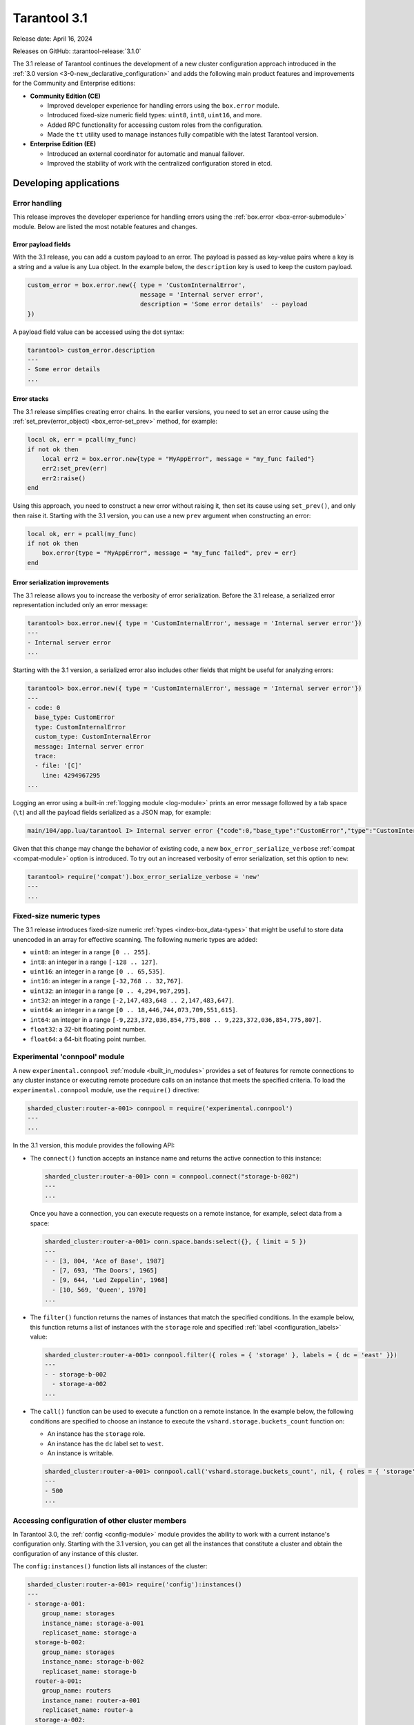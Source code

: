Tarantool 3.1
=============

Release date: April 16, 2024

Releases on GitHub: :tarantool-release:`3.1.0`

The 3.1 release of Tarantool continues the development of a new cluster configuration approach introduced in the :ref:`3.0 version <3-0-new_declarative_configuration>` and adds the following main product features and improvements for the Community and Enterprise editions:

*   **Community Edition (CE)**

    *   Improved developer experience for handling errors using the ``box.error`` module.
    *   Introduced fixed-size numeric field types: ``uint8``, ``int8``, ``uint16``, and more.
    *   Added RPC functionality for accessing custom roles from the configuration.
    *   Made the ``tt`` utility used to manage instances fully compatible with the latest Tarantool version.

*   **Enterprise Edition (EE)**

    *   Introduced an external coordinator for automatic and manual failover.
    *   Improved the stability of work with the centralized configuration stored in etcd.


.. _3-1-features-for-developers:

Developing applications
-----------------------

.. _3-1-error-handling:

Error handling
~~~~~~~~~~~~~~

This release improves the developer experience for handling errors using the :ref:`box.error <box-error-submodule>` module.
Below are listed the most notable features and changes.


.. _3-1-error_payload_fields:

Error payload fields
********************

With the 3.1 release, you can add a custom payload to an error.
The payload is passed as key-value pairs where a key is a string and a value is any Lua object.
In the example below, the ``description`` key is used to keep the custom payload.

..  code-block:: lua

        custom_error = box.error.new({ type = 'CustomInternalError',
                                       message = 'Internal server error',
                                       description = 'Some error details'  -- payload
        })

A payload field value can be accessed using the dot syntax:

..  code-block:: tarantoolsession

    tarantool> custom_error.description
    ---
    - Some error details
    ...





.. _3-1-error_stack:

Error stacks
************

The 3.1 release simplifies creating error chains.
In the earlier versions, you need to set an error cause using the :ref:`set_prev(error_object) <box_error-set_prev>` method, for example:

..  code-block:: lua

    local ok, err = pcall(my_func)
    if not ok then
        local err2 = box.error.new{type = "MyAppError", message = "my_func failed"}
        err2:set_prev(err)
        err2:raise()
    end

Using this approach, you need to construct a new error without raising it, then set its cause using ``set_prev()``, and only then raise it.
Starting with the 3.1 version, you can use a new ``prev`` argument when constructing an error:

..  code-block:: lua

    local ok, err = pcall(my_func)
    if not ok then
        box.error{type = "MyAppError", message = "my_func failed", prev = err}
    end


.. _3-1-error_serialization:

Error serialization improvements
********************************

The 3.1 release allows you to increase the verbosity of error serialization.
Before the 3.1 release, a serialized error representation included only an error message:

..  code-block:: tarantoolsession

    tarantool> box.error.new({ type = 'CustomInternalError', message = 'Internal server error'})
    ---
    - Internal server error
    ...


Starting with the 3.1 version, a serialized error also includes other fields that might be useful for analyzing errors:

..  code-block:: lua

    tarantool> box.error.new({ type = 'CustomInternalError', message = 'Internal server error'})
    ---
    - code: 0
      base_type: CustomError
      type: CustomInternalError
      custom_type: CustomInternalError
      message: Internal server error
      trace:
      - file: '[C]'
        line: 4294967295
    ...

Logging an error using a built-in :ref:`logging module <log-module>` prints an error message followed by a tab space (``\t``) and all the payload fields serialized as a JSON map, for example:

..  code-block:: none

    main/104/app.lua/tarantool I> Internal server error {"code":0,"base_type":"CustomError","type":"CustomInternalError", ... }

Given that this change may change the behavior of existing code, a new ``box_error_serialize_verbose`` :ref:`compat <compat-module>` option is introduced.
To try out an increased verbosity of error serialization, set this option to ``new``:

..  code-block:: tarantoolsession

    tarantool> require('compat').box_error_serialize_verbose = 'new'
    ---
    ...


.. _3-1-fixed_size_numeric_types:

Fixed-size numeric types
~~~~~~~~~~~~~~~~~~~~~~~~

The 3.1 release introduces fixed-size numeric :ref:`types <index-box_data-types>` that might be useful to store data unencoded in an array for effective scanning.
The following numeric types are added:

*   ``uint8``: an integer in a range ``[0 .. 255]``.
*   ``int8``: an integer in a range ``[-128 .. 127]``.
*   ``uint16``: an integer in a range ``[0 .. 65,535]``.
*   ``int16``: an integer in a range ``[-32,768 .. 32,767]``.
*   ``uint32``: an integer in a range ``[0 .. 4,294,967,295]``.
*   ``int32``: an integer in a range ``[-2,147,483,648 .. 2,147,483,647]``.
*   ``uint64``: an integer in a range ``[0 .. 18,446,744,073,709,551,615]``.
*   ``int64``: an integer in a range ``[-9,223,372,036,854,775,808 .. 9,223,372,036,854,775,807]``.
*   ``float32``: a 32-bit floating point number.
*   ``float64``: a 64-bit floating point number.


.. _3-1-experimental_connpool:

Experimental 'connpool' module
~~~~~~~~~~~~~~~~~~~~~~~~~~~~~~

A new ``experimental.connpool`` :ref:`module <built_in_modules>` provides a set of features for remote connections to any cluster instance or executing remote procedure calls on an instance that meets the specified criteria.
To load the ``experimental.connpool`` module, use the ``require()`` directive:

.. code-block:: tarantoolsession

    sharded_cluster:router-a-001> connpool = require('experimental.connpool')
    ---
    ...

In the 3.1 version, this module provides the following API:

*   The ``connect()`` function accepts an instance name and returns the active connection to this instance:

    .. code-block:: tarantoolsession

        sharded_cluster:router-a-001> conn = connpool.connect("storage-b-002")
        ---
        ...

    Once you have a connection, you can execute requests on a remote instance, for example, select data from a space:

    .. code-block:: tarantoolsession

        sharded_cluster:router-a-001> conn.space.bands:select({}, { limit = 5 })
        ---
        - - [3, 804, 'Ace of Base', 1987]
          - [7, 693, 'The Doors', 1965]
          - [9, 644, 'Led Zeppelin', 1968]
          - [10, 569, 'Queen', 1970]
        ...


*   The ``filter()`` function returns the names of instances that match the specified conditions.
    In the example below, this function returns a list of instances with the ``storage`` role and specified
    :ref:`label <configuration_labels>` value:

    .. code-block:: tarantoolsession

        sharded_cluster:router-a-001> connpool.filter({ roles = { 'storage' }, labels = { dc = 'east' }})
        ---
        - - storage-b-002
          - storage-a-002
        ...

*   The ``call()`` function can be used to execute a function on a remote instance.
    In the example below, the following conditions are specified to choose an instance to execute the ``vshard.storage.buckets_count`` function on:

    *   An instance has the ``storage`` role.
    *   An instance has the ``dc`` label set to ``west``.
    *   An instance is writable.

    .. code-block:: tarantoolsession

        sharded_cluster:router-a-001> connpool.call('vshard.storage.buckets_count', nil, { roles = { 'storage' }, labels = { dc = 'west' }, mode = 'rw' })
        ---
        - 500
        ...



.. _3-1-accessing_configuration:

Accessing configuration of other cluster members
~~~~~~~~~~~~~~~~~~~~~~~~~~~~~~~~~~~~~~~~~~~~~~~~

In Tarantool 3.0, the :ref:`config <config-module>` module provides the ability to work with a current instance's configuration only.
Starting with the 3.1 version, you can get all the instances that constitute a cluster and obtain the configuration of any instance of this cluster.

The ``config:instances()`` function lists all instances of the cluster:

..  code-block:: tarantoolsession

    sharded_cluster:router-a-001> require('config'):instances()
    ---
    - storage-a-001:
        group_name: storages
        instance_name: storage-a-001
        replicaset_name: storage-a
      storage-b-002:
        group_name: storages
        instance_name: storage-b-002
        replicaset_name: storage-b
      router-a-001:
        group_name: routers
        instance_name: router-a-001
        replicaset_name: router-a
      storage-a-002:
        group_name: storages
        instance_name: storage-a-002
        replicaset_name: storage-a
      storage-b-001:
        group_name: storages
        instance_name: storage-b-001
        replicaset_name: storage-b
    ...

To get the specified configuration value for a certain instance, pass an instance name as an argument to ``config:get()``:

..  code-block:: tarantoolsession

    sharded_cluster:router-a-001> require('config'):get('iproto', {instance = 'storage-b-001'})
    ---
    - readahead: 16320
      net_msg_max: 768
      listen:
      - uri: 127.0.0.1:3304
      threads: 1
      advertise:
        peer:
          login: replicator
        client: null
        sharding:
          login: storage
    ...



.. _3-1-administration-and-maintenance:

Administration and maintenance
------------------------------

.. _3-1-failover_coordinator:

Failover coordinator (EE)
~~~~~~~~~~~~~~~~~~~~~~~~~

Tarantool Enterprise Edition 3.1 introduces an external failover coordinator that monitors a Tarantool cluster and performs automatic leadership change if a current replica set leader is inaccessible.

A failover coordinator requires the :ref:`replication.failover <configuration_reference_replication_failover>` configuration option to be set to ``supervised``:

..  code-block:: yaml

    replication:
      failover: supervised

    # ...

To start a failover coordinator, execute the ``tarantool`` command with the ``failover`` option and pass a path to a :ref:`YAML configuration file <configuration_overview>`:

.. code-block:: console

    $ tarantool --failover --config /path/to/config

A failover coordinator connects to all the instances, polls them for their status, and controls that each replica set with ``replication.failover`` set to ``supervised`` has only one writable instance.

Optionally, you can configure failover timeouts and other parameters in the ``failover`` section at the :ref:`global level <configuration_scopes>`:

..  code-block:: yaml

    failover:
      call_timeout: 1
      lease_interval: 15
      renew_interval: 5
      stateboard:
        renew_interval: 1
        keepalive_interval: 5


.. _3-1-sharding:

Sharding
~~~~~~~~

The 3.1 release includes new :ref:`sharding <configuration_reference_sharding>` options that provide additional flexibility for configuring a sharded cluster.
A new ``sharding.weight`` specifies the relative amount of data that a replica set can store.
In the example below, the ``storage-a`` replica set can store twice as much data as ``storage-b``:

..  code-block:: yaml

    # ...
    replicasets:
      storage-a:
        sharding:
          weight: 2
        # ...
      storage-b:
        sharding:
          weight: 1
        # ...



The ``sharding.rebalancer_mode`` option configures whether a rebalancer is selected manually or automatically.
This option can have one of three values:

*   ``auto`` (default): if there are no replica sets with the ``rebalancer`` sharding role (:ref:`sharding.roles <configuration_reference_sharding_roles>`), a replica set with the rebalancer will be selected automatically among all replica sets.
*   ``manual``: one of the replica sets should have the ``rebalancer`` sharding role. The rebalancer will be in this replica set.
*   ``off``: rebalancing is turned off regardless of whether a replica set with the ``rebalancer`` sharding role  exists or not.


.. _3-1-compatibility_tt:

Compatibility with the tt utility
---------------------------------

With this release, the ``tarantoolctl`` utility used to administer Tarantool instances is completely removed from Tarantool packages.
The latest version of the :ref:`tt utility <tt-cli>` is fully compatible with Tarantool 3.1 and covers all the required functionality:

*   Setting up a development environment: initializing the environment and installing different Tarantool versions.
*   Various capabilities for developing cluster applications: creating applications from templates, managing modules, and building and packaging applications.
*   Managing cluster instances: starting and stopping instances, connecting to remote instances for administration, and so on.
*   Importing and exporting data (Enterprise Edition only).

Learn how to migrate from ``tarantoolctl`` to ``tt`` in the :ref:`tarantoolctl-migration-to-tt` section.